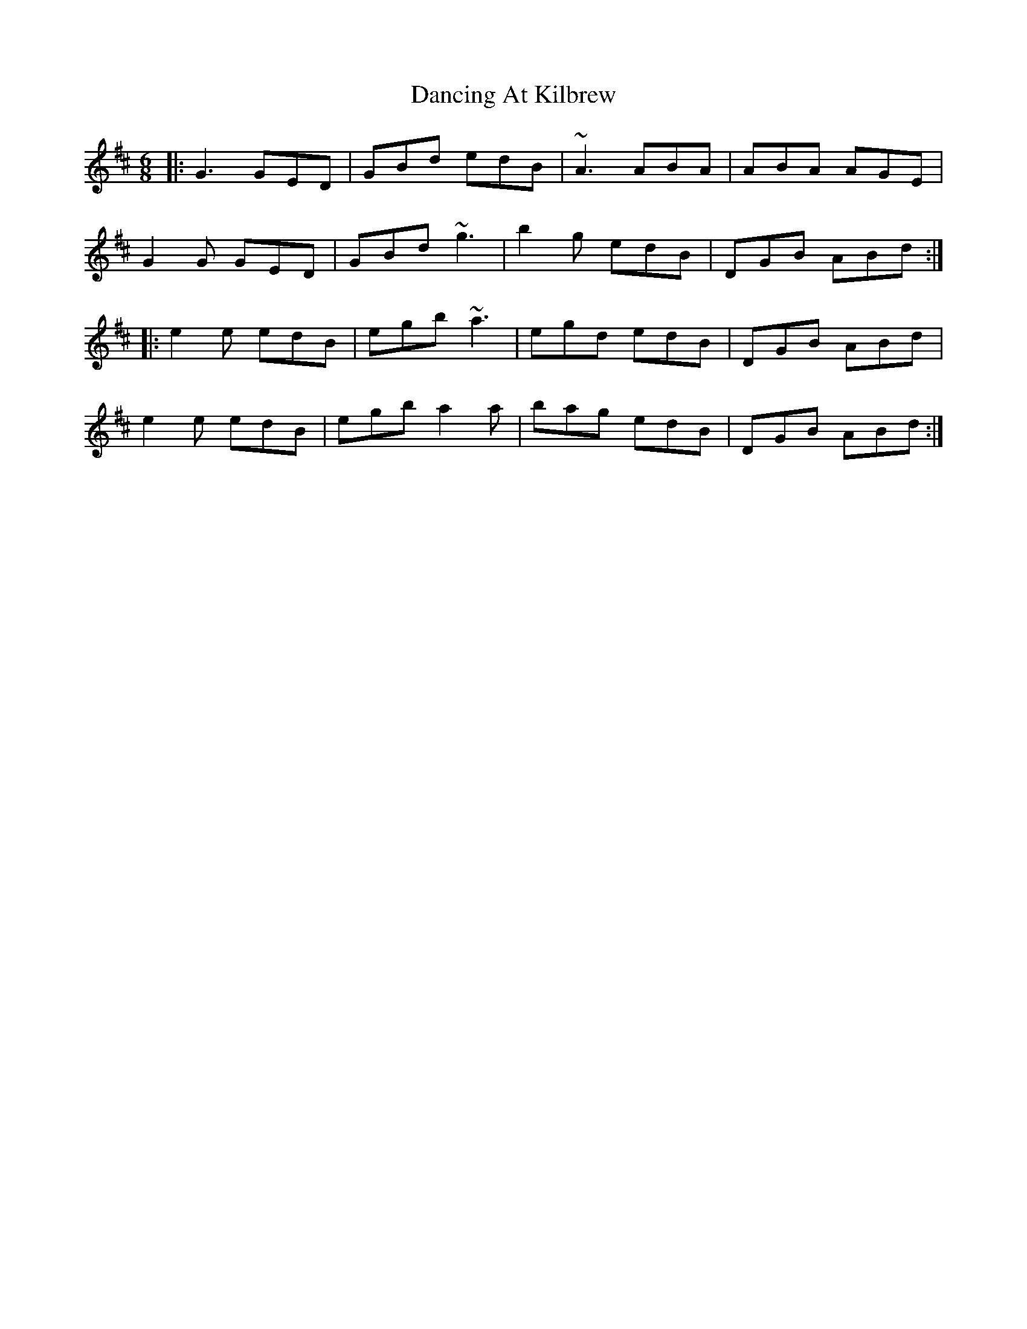 X: 9331
T: Dancing At Kilbrew
R: jig
M: 6/8
K: Dmajor
|:G3 GED|GBd edB|~A3 ABA|ABA AGE|
G2G GED|GBd ~g3|b2g edB|DGB ABd:|
|:e2 e edB|egb ~a3|egd edB|DGB ABd|
e2 e edB|egb a2a|bag edB|DGB ABd:|

